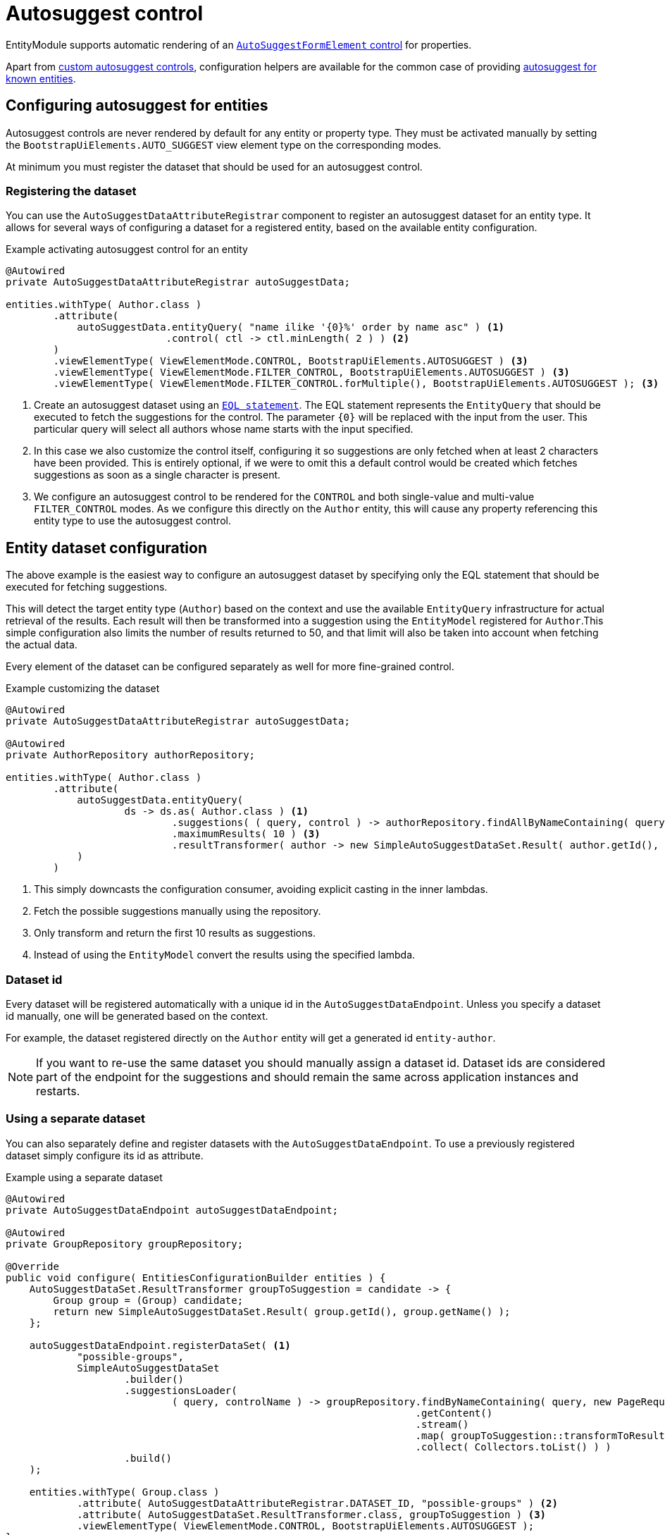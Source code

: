 = Autosuggest control

EntityModule supports automatic rendering of an xref:bootstrap-ui-module::components/form-controls/auto-suggest.adoc[`AutoSuggestFormElement` control] for properties.

Apart from <<custom,custom autosuggest controls>>, configuration helpers are available for the common case of providing <<entity,autosuggest for known entities>>.

[#entity]
== Configuring autosuggest for entities

Autosuggest controls are never rendered by default for any entity or property type.
They must be activated manually by setting the `BootstrapUiElements.AUTO_SUGGEST` view element type on the corresponding modes.

At minimum you must register the dataset that should be used for an autosuggest control.

=== Registering the dataset
You can use the `AutoSuggestDataAttributeRegistrar` component to register an autosuggest dataset for an entity type.
It allows for several ways of configuring a dataset for a registered entity, based on the available entity configuration.

.Example activating autosuggest control for an entity
[source,java,indent=0]
----
@Autowired
private AutoSuggestDataAttributeRegistrar autoSuggestData;

entities.withType( Author.class )
        .attribute(
            autoSuggestData.entityQuery( "name ilike '{0}%' order by name asc" ) <1>
                           .control( ctl -> ctl.minLength( 2 ) ) <2>
        )
        .viewElementType( ViewElementMode.CONTROL, BootstrapUiElements.AUTOSUGGEST ) <3>
        .viewElementType( ViewElementMode.FILTER_CONTROL, BootstrapUiElements.AUTOSUGGEST ) <3>
        .viewElementType( ViewElementMode.FILTER_CONTROL.forMultiple(), BootstrapUiElements.AUTOSUGGEST ); <3>
----

<1> Create an autosuggest dataset using an xref:entity-query/eql.adoc[`EQL statement`].
The EQL statement represents the `EntityQuery` that should be executed to fetch the suggestions for the control.
The parameter `+{0}+` will be replaced with the input from the user.
This particular query will select all authors whose name starts with the input specified.
<2> In this case we also customize the control itself, configuring it so suggestions are only fetched when at least 2 characters have been provided.
This is entirely optional, if we were to omit this a default control would be created which fetches suggestions as soon as a single character is present.
<3> We configure an autosuggest control to be rendered for the `CONTROL` and both single-value and multi-value `FILTER_CONTROL` modes.
As we configure this directly on the `Author` entity, this will cause any property referencing this entity type to use the autosuggest control.

== Entity dataset configuration

The above example is the easiest way to configure an autosuggest dataset by specifying only the EQL statement that should be executed for fetching suggestions.

This will detect the target entity type (`Author`) based on the context and use the available `EntityQuery` infrastructure for actual retrieval of the results.
Each result will then be transformed into a suggestion using the `EntityModel` registered for `Author`.This simple configuration also limits the number of results returned to 50, and that limit will also be taken into account when fetching the actual data.

Every element of the dataset can be configured separately as well for more fine-grained control.

.Example customizing the dataset
[source,java,indent=0]
----
@Autowired
private AutoSuggestDataAttributeRegistrar autoSuggestData;

@Autowired
private AuthorRepository authorRepository;

entities.withType( Author.class )
        .attribute(
            autoSuggestData.entityQuery(
                    ds -> ds.as( Author.class ) <1>
                            .suggestions( ( query, control ) -> authorRepository.findAllByNameContaining( query ) ) <2>
                            .maximumResults( 10 ) <3>
                            .resultTransformer( author -> new SimpleAutoSuggestDataSet.Result( author.getId(), author.getLogin() ) ) <4>
            )
        )
----

<1> This simply downcasts the configuration consumer, avoiding explicit casting in the inner lambdas.
<2> Fetch the possible suggestions manually using the repository.
<3> Only transform and return the first 10 results as suggestions.
<4> Instead of using the `EntityModel` convert the results using the specified lambda.

=== Dataset id

Every dataset will be registered automatically with a unique id in the `AutoSuggestDataEndpoint`.
Unless you specify a dataset id manually, one will be generated based on the context.

For example, the dataset registered directly on the `Author` entity will get a generated id `entity-author`.

NOTE: If you want to re-use the same dataset you should manually assign a dataset id.
Dataset ids are considered part of the endpoint for the suggestions and should remain the same across application instances and restarts.

=== Using a separate dataset

You can also separately define and register datasets with the `AutoSuggestDataEndpoint`.
To use a previously registered dataset simply configure its id as attribute.

.Example using a separate dataset
[source,java,indent=0]
----
@Autowired
private AutoSuggestDataEndpoint autoSuggestDataEndpoint;

@Autowired
private GroupRepository groupRepository;

@Override
public void configure( EntitiesConfigurationBuilder entities ) {
    AutoSuggestDataSet.ResultTransformer groupToSuggestion = candidate -> {
        Group group = (Group) candidate;
        return new SimpleAutoSuggestDataSet.Result( group.getId(), group.getName() );
    };

    autoSuggestDataEndpoint.registerDataSet( <1>
            "possible-groups",
            SimpleAutoSuggestDataSet
                    .builder()
                    .suggestionsLoader(
                            ( query, controlName ) -> groupRepository.findByNameContaining( query, new PageRequest( 0, 15, new Sort( "name" ) ) )
                                                                     .getContent()
                                                                     .stream()
                                                                     .map( groupToSuggestion::transformToResult )
                                                                     .collect( Collectors.toList() ) )
                    .build()
    );

    entities.withType( Group.class )
            .attribute( AutoSuggestDataAttributeRegistrar.DATASET_ID, "possible-groups" ) <2>
            .attribute( AutoSuggestDataSet.ResultTransformer.class, groupToSuggestion ) <3>
            .viewElementType( ViewElementMode.CONTROL, BootstrapUiElements.AUTOSUGGEST );
}
----

<1> Manually register an `AutoSuggestDataSet` directly on the `AutoSuggestDataEndpoint`.
<2> Configure the same dataset to be used when rendering an autosuggest control for the `Group` entity.
<3> Because the dataset registered does not directly implement `AutoSuggestDataSet.ResultTransformer`, manually specify the transformer that should be used.
A result transformer is required for the control to be able to detect and preset the previously selected value server-side.

=== Property configuration

An autosuggest configuration can be specified both on entity and property level (including view specific properties).
You can set different autosuggest control settings for a single property, just like with other controls.

.Example using a alternative dataset for a property
[source,java,indent=0]
----
entities.withType( Author.class )
        .attribute( autoSuggestData.entityQuery( "name ilike '{0}%' order by name asc" ) );

entities.withType( Book.class )
        .properties(
                props -> props.property( "author" )
                              .attribute( autoSuggestData.entityQuery( "name ilike '{0}%' and type = BOOKS order by name asc" ) )
        );
----

== Customizing the control

You can customize the actual client-side control being generated by setting an `AutoSuggestFormElementConfiguration` attribute.

If you do not specify a configuration manually, a default will be used which will:

* search suggestions as soon as a single character is entered
* show a hint of the best matching suggestion in the textbox
* highlight the input string in the suggestions

.Setting the AutoSuggestFormElementConfiguration
Apart from creating a configuration manually and setting it as an attribute, `AutoSuggestDataAttributeRegistrar` provides a `control()` method which does just that and can be combined with dataset specification.

[source,java,indent=0]
----
props.property( "author" )
     .attribute(
         autoSuggestData.dataSetId( "authorSearch" ) <1>
                        .control( ctl -> ctl.minLength( 3 ).showHint( false ) ) <2>
     );
----

<1> Specify the dataset by id, assuming it has been registered separately.
<2> Configure the control that should be used.

.Control configuration and dataset
When setting an `AutoSuggestFormElementConfiguration` it is not strictly required to configure a dataset as attribute.
If a dataset is configured (as in all previous examples) it will replace the default dataset which is set on the control configuration.
If a dataset has not yet been configured for the current configuration, it must be configured on the `AutoSuggestFormElementConfiguration` instead.

TIP: If you want to avoid the default dataset of your configuration to be replaced, explicitly specify an empty string as dataset id.

.Using a ViewElementPostProcessor
If you want to customize the control itself after it has been built, you can do so by adding a `ViewElementPostProcessor`.
The actual control built will be of type `AutoSuggestFormElement` (for a single-value control) or `NodeViewElement` (which contains an `AutoSuggestFormElement` - for a multi-value control).

.Example registering a post-processor for a single-value autosuggest control
[source,java,indent=0]
----
entities.withType( Author.class )
        .viewElementType( ViewElementMode.CONTROL, BootstrapUiElements.AUTOSUGGEST )
        .<AutoSuggestFormElement>viewElementPostProcessor(
                ViewElementMode.CONTROL, (builderContext, autosuggest) -> /* customize the control */
        );
----

[#custom]
== Custom autosuggest control rendering

You can render an autosuggest control for any property by either:

* setting a fully configured `AutoSuggestFormElementConfiguration` attribute and a `AutoSuggestDataSet.ResultTransformer` attribute
* setting a dataset id of a dataset that implements `AutoSuggestDataSet.ResultTransformer` (eg. an `InitializingAutoSuggestDataSet`)
* setting a dataset id and a `AutoSuggestDataSet.ResultTransformer` attribute directly

The `AutoSuggestDataSet.ResultTransformer` is required for the control to be able to pre-select a previously selected property value (server-side).

.Example custom registration of autosuggest control
In this example a `User` has a list of addresses, where each `Address` has a city.
The value of `city` is simply the city name - a `String`.
This example configures autosuggest of some common cities, but allowing any value.

[source,java,indent=0]
----
List<String> cities = Arrays.asList( "Antwerp", "Brussels", "Ghent", "Kortrijk", "Hasselt" ); <1>

autoSuggestDataEndpoint.registerDataSet(
        "cities",
        AutoSuggestDataSet.forControl() <2>
                          .suggestionsLoader( ( query, controlName ) ->
                                                      cities.stream()
                                                            .filter( candidate -> StringUtils.containsIgnoreCase( candidate, query ) )
                                                            .map( SimpleAutoSuggestDataSet.Result::of )
                                                            .collect( Collectors.toList() ) )
                          .resultTransformer( SimpleAutoSuggestDataSet.Result::of )
                          .build()
);

entities.withType( User.class )
        .properties(
                props -> props.property( "address[].city" ) <3>
                              .viewElementType( ViewElementMode.CONTROL, BootstrapUiElements.AUTOSUGGEST )
                              .attribute( AutoSuggestDataAttributeRegistrar.DATASET_ID, "cities" )
        );
----

<1> The list of city names to autosuggest.
<2> Register an autosuggest dataset that searches for the user input anywhere in the city name.
We create a dataset using `AutoSuggestDataSet.forControl()` which forces us to set a result transformer.
In this case our transformer maps a city name to a suggestion result.
<3> Configure the `city` property of each `address` to render as an autosuggest control using our dataset.
Because our dataset implements `AutoSuggestDataSet.ResultTransformer`, setting only the dataset id attribute is sufficient.

== Autosuggest infrastructure

If you are looking to learn more, see the source code and javadoc of the following components:

[cols="1,4"]
|===
|Component |Role

|`AutoSuggestDataEndpoint`
|Holds the datasets that can be accessed.

|`AutoSuggestDataAttributeRegistrar`
|Helper for fluent configuration of autosuggest controls on entities and properties.

|`AutoSuggestFormElementBuilderFactory`
|Responsible for building autosuggest controls for type `BootstrapUiElements.AUTO_SUGGEST`.

|===

